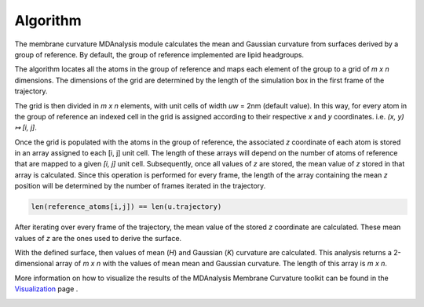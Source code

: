 Algorithm
=========================================================

The membrane curvature MDAnalysis module calculates the mean and Gaussian curvature 
from surfaces derived by a group of reference. By default, the group of reference 
implemented are lipid headgroups.

The algorithm locates all the atoms in the group of reference and maps each element 
of the group to a grid of `m x n` dimensions. The dimensions of the grid are 
determined by the length of the simulation box in the first frame of the 
trajectory.

The grid is then divided in `m x n` elements, with unit cells of width `uw` = 2nm 
(default value). In this way, for every atom in the group of reference an indexed cell 
in the grid is assigned according to their respective `x` and `y` coordinates.
i.e. `(x, y) ↦ [i, j]`. 

|grid|

Once the grid is populated with the atoms in the group of reference, the associated
`z` coordinate of each atom is stored in an array assigned to each [i, j] unit cell.
The length of these arrays will depend on the number of atoms of reference that
are mapped to a given `[i, j]` unit cell. Subsequently, once all values of `z` are
stored, the mean value of `z` stored in that array is calculated. Since this operation 
is performed for every frame, the length of the array containing the mean `z` position
will be determined by the number of frames iterated in the trajectory.

.. code-block:: python

    len(reference_atoms[i,j]) == len(u.trajectory)

After iterating over every frame of the trajectory, the mean value of the stored `z`
coordinate are calculated. These mean values of `z` are the ones used to derive the
surface.

With the defined surface, then values of mean (`H`) and Gaussian (`K`) curvature
are calculated. This analysis returns a 2-dimensional array of `m x n` with the values of mean
mean and Gaussian curvature. The length of this array is `m x n`.

More information on how to visualize the results of the MDAnalysis Membrane 
Curvature toolkit can be found in the Visualization_ page .

.. |grid| image:: ../_static/gridmap.png
  :width: 400
  :alt: GridMap

.. _Visualization: